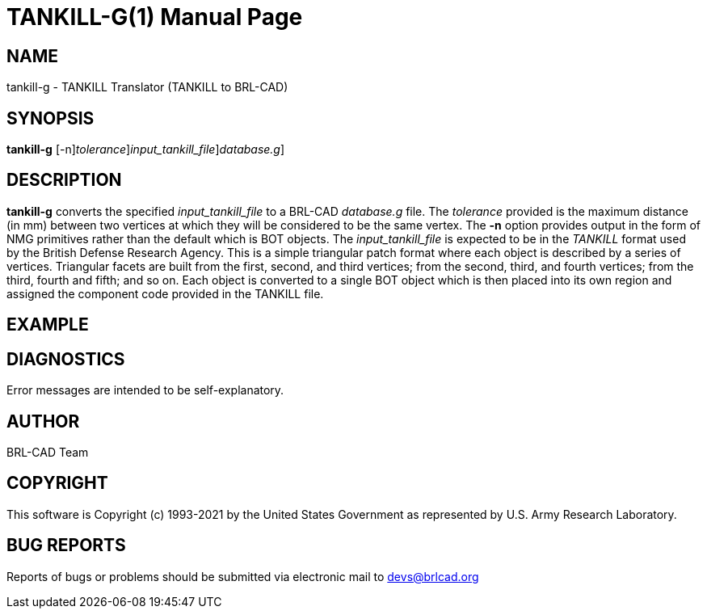 = TANKILL-G(1)
BRL-CAD Team
:doctype: manpage
:man manual: User Commands
:man source: BRL-CAD
:page-layout: base

== NAME

tankill-g - TANKILL Translator (TANKILL to BRL-CAD)

== SYNOPSIS

*[cmd]#tankill-g#* [-n][-t [rep]_tolerance_][-i [rep]_input_tankill_file_][-o [rep]_database.g_]

== DESCRIPTION

*[cmd]#tankill-g#* converts the specified __input_tankill_file__ to a BRL-CAD __database.g__ file. The __tolerance__ provided is the maximum distance (in mm) between two vertices at which they will be considered to be the same vertex. The *[opt]#-n#* option provides output in the form of NMG primitives rather than the default which is BOT objects. The __input_tankill_file__ is expected to be in the __TANKILL__ format used by the British Defense Research Agency. This is a simple triangular patch format where each object is described by a series of vertices. Triangular facets are built from the first, second, and third vertices; from the second, third, and fourth vertices; from the third, fourth and fifth; and so on. Each object is converted to a single BOT object which is then placed into its own region and assigned the component code provided in the TANKILL file.

== EXAMPLE
// <synopsis>
// $ tankill-g <emphasis remap="I">sample.tankill sample.g</emphasis>
// </synopsis>


== DIAGNOSTICS

Error messages are intended to be self-explanatory.

== AUTHOR

BRL-CAD Team

== COPYRIGHT

This software is Copyright (c) 1993-2021 by the United States Government as represented by U.S. Army Research Laboratory.

== BUG REPORTS

Reports of bugs or problems should be submitted via electronic mail to mailto:devs@brlcad.org[]
